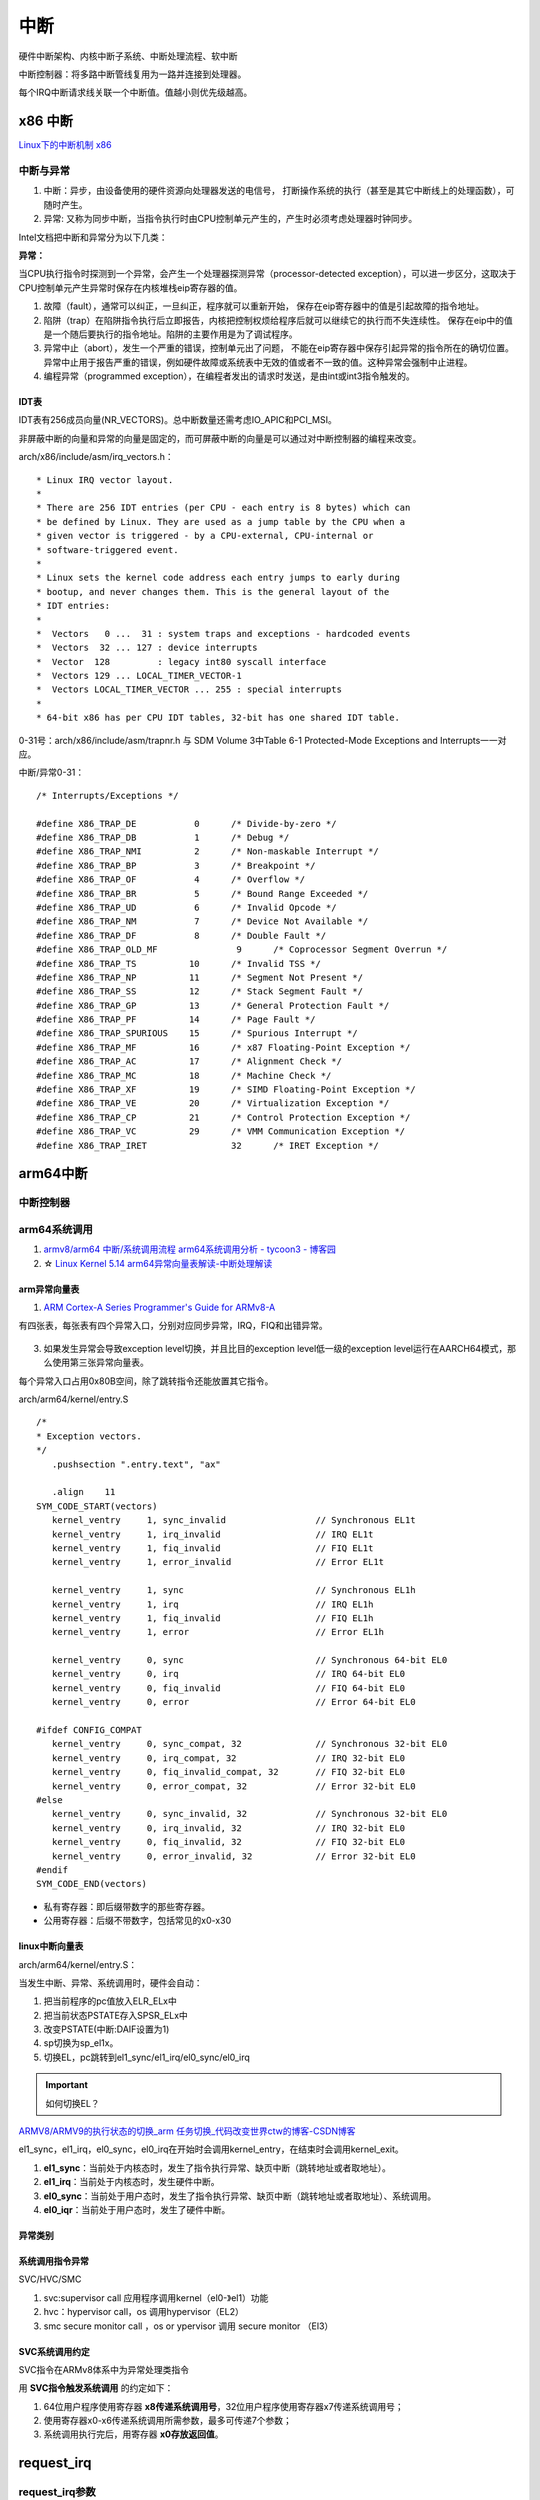 ============
中断 
============
硬件中断架构、内核中断子系统、中断处理流程、软中断


中断控制器：将多路中断管线复用为一路并连接到处理器。

每个IRQ中断请求线关联一个中断值。值越小则优先级越高。

x86 中断
============
`Linux下的中断机制 x86 <https://lrita.github.io/2019/03/05/linux-interrupt-and-trap>`__

中断与异常
-------------

1. 中断：异步，由设备使用的硬件资源向处理器发送的电信号， 打断操作系统的执行（甚至是其它中断线上的处理函数），可随时产生。
2. 异常: 又称为同步中断，当指令执行时由CPU控制单元产生的，产生时必须考虑处理器时钟同步。


Intel文档把中断和异常分为以下几类：

**异常：**

当CPU执行指令时探测到一个异常，会产生一个处理器探测异常（processor-detected exception），可以进一步区分，这取决于CPU控制单元产生异常时保存在内核堆栈eip寄存器的值。

1. 故障（fault），通常可以纠正，一旦纠正，程序就可以重新开始，
   保存在eip寄存器中的值是引起故障的指令地址。
2. 陷阱（trap）在陷阱指令执行后立即报告，内核把控制权烦给程序后就可以继续它的执行而不失连续性。
   保存在eip中的值是一个随后要执行的指令地址。陷阱的主要作用是为了调试程序。
3. 异常中止（abort），发生一个严重的错误，控制单元出了问题，
   不能在eip寄存器中保存引起异常的指令所在的确切位置。异常中止用于报告严重的错误，例如硬件故障或系统表中无效的值或者不一致的值。这种异常会强制中止进程。
4. 编程异常（programmed exception），在编程者发出的请求时发送，是由int或int3指令触发的。



IDT表
~~~~~~~~~


IDT表有256成员向量(NR_VECTORS)。总中断数量还需考虑IO_APIC和PCI_MSI。

非屏蔽中断的向量和异常的向量是固定的，而可屏蔽中断的向量是可以通过对中断控制器的编程来改变。


arch/x86/include/asm/irq_vectors.h：

::

   * Linux IRQ vector layout.
   *
   * There are 256 IDT entries (per CPU - each entry is 8 bytes) which can
   * be defined by Linux. They are used as a jump table by the CPU when a
   * given vector is triggered - by a CPU-external, CPU-internal or
   * software-triggered event.
   *
   * Linux sets the kernel code address each entry jumps to early during
   * bootup, and never changes them. This is the general layout of the
   * IDT entries:
   *
   *  Vectors   0 ...  31 : system traps and exceptions - hardcoded events
   *  Vectors  32 ... 127 : device interrupts
   *  Vector  128         : legacy int80 syscall interface
   *  Vectors 129 ... LOCAL_TIMER_VECTOR-1
   *  Vectors LOCAL_TIMER_VECTOR ... 255 : special interrupts
   *
   * 64-bit x86 has per CPU IDT tables, 32-bit has one shared IDT table.



0-31号：arch/x86/include/asm/trapnr.h 与 SDM Volume 3中Table 6-1 Protected-Mode Exceptions and Interrupts一一对应。

中断/异常0-31：

::

   /* Interrupts/Exceptions */

   #define X86_TRAP_DE		 0	/* Divide-by-zero */
   #define X86_TRAP_DB		 1	/* Debug */
   #define X86_TRAP_NMI		 2	/* Non-maskable Interrupt */
   #define X86_TRAP_BP		 3	/* Breakpoint */
   #define X86_TRAP_OF		 4	/* Overflow */
   #define X86_TRAP_BR		 5	/* Bound Range Exceeded */
   #define X86_TRAP_UD		 6	/* Invalid Opcode */
   #define X86_TRAP_NM		 7	/* Device Not Available */
   #define X86_TRAP_DF		 8	/* Double Fault */
   #define X86_TRAP_OLD_MF		 9	/* Coprocessor Segment Overrun */
   #define X86_TRAP_TS		10	/* Invalid TSS */
   #define X86_TRAP_NP		11	/* Segment Not Present */
   #define X86_TRAP_SS		12	/* Stack Segment Fault */
   #define X86_TRAP_GP		13	/* General Protection Fault */
   #define X86_TRAP_PF		14	/* Page Fault */
   #define X86_TRAP_SPURIOUS	15	/* Spurious Interrupt */
   #define X86_TRAP_MF		16	/* x87 Floating-Point Exception */
   #define X86_TRAP_AC		17	/* Alignment Check */
   #define X86_TRAP_MC		18	/* Machine Check */
   #define X86_TRAP_XF		19	/* SIMD Floating-Point Exception */
   #define X86_TRAP_VE		20	/* Virtualization Exception */
   #define X86_TRAP_CP		21	/* Control Protection Exception */
   #define X86_TRAP_VC		29	/* VMM Communication Exception */
   #define X86_TRAP_IRET		32	/* IRET Exception */





arm64中断
==============
中断控制器
------------


arm64系统调用
--------------
1. `armv8/arm64 中断/系统调用流程 <https://cloud.tencent.com/developer/article/1413292>`__  
   `arm64系统调用分析 - tycoon3 - 博客园  <https://www.cnblogs.com/dream397/p/15993907.html>`__
2. ☆ `Linux Kernel 5.14 arm64异常向量表解读-中断处理解读  <https://blog.csdn.net/weixin_42135087/article/details/120232101>`__


arm异常向量表
~~~~~~~~~~~~~~~~~~
1. `ARM Cortex-A Series Programmer's Guide for ARMv8-A  <https://developer.arm.com/documentation/den0024/a/CHDEEDDC>`__


有四张表，每张表有四个异常入口，分别对应同步异常，IRQ，FIQ和出错异常。



.. figure:: /images/exception_vector_table.png
   :alt: exception_vector_table

3. 如果发生异常会导致exception level切换，并且比目的exception level低一级的exception level运行在AARCH64模式，那么使用第三张异常向量表。

每个异常入口占用0x80B空间，除了跳转指令还能放置其它指令。


arch/arm64/kernel/entry.S

::

   /*
   * Exception vectors.
   */
      .pushsection ".entry.text", "ax"

      .align	11
   SYM_CODE_START(vectors)
      kernel_ventry	1, sync_invalid			// Synchronous EL1t
      kernel_ventry	1, irq_invalid			// IRQ EL1t
      kernel_ventry	1, fiq_invalid			// FIQ EL1t
      kernel_ventry	1, error_invalid		// Error EL1t

      kernel_ventry	1, sync				// Synchronous EL1h
      kernel_ventry	1, irq				// IRQ EL1h
      kernel_ventry	1, fiq_invalid			// FIQ EL1h
      kernel_ventry	1, error			// Error EL1h

      kernel_ventry	0, sync				// Synchronous 64-bit EL0
      kernel_ventry	0, irq				// IRQ 64-bit EL0
      kernel_ventry	0, fiq_invalid			// FIQ 64-bit EL0
      kernel_ventry	0, error			// Error 64-bit EL0

   #ifdef CONFIG_COMPAT
      kernel_ventry	0, sync_compat, 32		// Synchronous 32-bit EL0
      kernel_ventry	0, irq_compat, 32		// IRQ 32-bit EL0
      kernel_ventry	0, fiq_invalid_compat, 32	// FIQ 32-bit EL0
      kernel_ventry	0, error_compat, 32		// Error 32-bit EL0
   #else
      kernel_ventry	0, sync_invalid, 32		// Synchronous 32-bit EL0
      kernel_ventry	0, irq_invalid, 32		// IRQ 32-bit EL0
      kernel_ventry	0, fiq_invalid, 32		// FIQ 32-bit EL0
      kernel_ventry	0, error_invalid, 32		// Error 32-bit EL0
   #endif
   SYM_CODE_END(vectors)


- 私有寄存器：即后缀带数字的那些寄存器。
- 公用寄存器：后缀不带数字，包括常见的x0-x30


linux中断向量表
~~~~~~~~~~~~~~~~~~~~
arch/arm64/kernel/entry.S：


当发生中断、异常、系统调用时，硬件会自动：

1. 把当前程序的pc值放入ELR_ELx中
2. 把当前状态PSTATE存入SPSR_ELx中
3. 改变PSTATE(中断:DAIF设置为1)
4. sp切换为sp_el1x。
5. 切换EL，pc跳转到el1_sync/el1_irq/el0_sync/el0_irq


.. important:: 如何切换EL？

`ARMV8/ARMV9的执行状态的切换_arm 任务切换_代码改变世界ctw的博客-CSDN博客  <https://blog.csdn.net/weixin_42135087/article/details/123422417>`__


el1_sync，el1_irq，el0_sync，el0_irq在开始时会调用kernel_entry，在结束时会调用kernel_exit。

1. **el1_sync**：当前处于内核态时，发生了指令执行异常、缺页中断（跳转地址或者取地址）。
2. **el1_irq**：当前处于内核态时，发生硬件中断。
3. **el0_sync**：当前处于用户态时，发生了指令执行异常、缺页中断（跳转地址或者取地址）、系统调用。
4. **el0_iqr**：当前处于用户态时，发生了硬件中断。


异常类别
~~~~~~~~~~~


系统调用指令异常
~~~~~~~~~~~~~~~~~~~~~~~~~~
SVC/HVC/SMC


1. svc:supervisor call 应用程序调用kernel（el0-》el1）功能
2. hvc：hypervisor call，os 调用hypervisor（EL2）
3. smc secure monitor call ，os or ypervisor 调用 secure monitor （El3）

SVC系统调用约定
~~~~~~~~~~~~~~~~~

SVC指令在ARMv8体系中为异常处理类指令

用 **SVC指令触发系统调用** 的约定如下：

1. 64位用户程序使用寄存器 **x8传递系统调用号**，32位用户程序使用寄存器x7传递系统调用号；
2. 使用寄存器x0-x6传递系统调用所需参数，最多可传递7个参数；
3. 系统调用执行完后，用寄存器 **x0存放返回值**。



request_irq
=================
request_irq参数
-----------------
`Linux(内核剖析):20---中断之中断处理程序（request_irq、free_irq）  <https://blog.csdn.net/qq_41453285/article/details/103945123>`__
handler：发生中断时首先要执行的硬，也可

返回IRQ_HANDLE不执行中断线程

thread_fn : 中断线程，类似于中断下半部
::

   /**
   * request_irq - Add a handler for an interrupt line
   * @irq:	The interrupt line to allocate //逻辑中断号，/proc。可以预设固定、可以动态编程、可以探测获取。
   * @handler:	Function to be called when the IRQ occurs.  // irqreturn_t irq_handler_t(int irq, void *dev) 被调用时irq和dev来源于request_irq
   *		Primary handler for threaded interrupts
   *		If NULL, the default primary handler is installed
   * @flags:	Handling flags   //中断属性等。共享、关其它终端、上升沿
   * @name:	Name of the device generating this interrupt
   * @dev:	A cookie passed to the handler function //用于区分共享中断，也可传递其它结构
   *
   * This call allocates an interrupt and establishes a handler; see
   * the documentation for request_threaded_irq() for details.
   */
   static inline int __must_check
   request_irq(unsigned int irq, irq_handler_t handler, unsigned long flags,
         const char *name, void *dev)
   {
      return request_threaded_irq(irq, handler, NULL, flags, name, dev);
   }

   int request_threaded_irq(unsigned int irq, irq_handler_t handler,
            irq_handler_t thread_fn, unsigned long irqflags,
            const char *devname, void *dev_id)
   {
   .............

      desc = irq_to_desc(irq);

      action->handler = handler;
      action->thread_fn = thread_fn;
      action->flags = irqflags;
      action->name = devname;
      action->dev_id = dev_id;
   ..............
   // handler中断处理函数，可以通过返回 IRQ_WAKE_THREADED唤醒中断线程thread_fn


    



中断上半部
=============

即中断处理程序。运行于中断上下文中，不可阻塞。

上半部执行具有严格时限的工作，运行时可禁止所有其它中断（大部分不会），
同时在其它处理器上禁止同一中断线，即同一中断处理程序不会被同时调用以处理嵌套的中断，即无需重入。

中断下半部
===============
下半部：所有用于实现将工作推后执行的内核机制。

1. 可调度/休眠 -> 工作队列
2. 性能要求高  -> 软中断
3. 大多数情况  -> tasklet

这里的软中断与系统调用使用的软件中断不同。



可延时函数与工作队列
-----------------------
1. `《深入理解Linux内核》软中断/tasklet/工作队列 - only_eVonne - 博客园  <https://www.cnblogs.com/li-hao/archive/2012/01/12/2321084.html>`__
2. `【原创】Linux中断子系统（三）-softirq和tasklet - LoyenWang - 博客园  <https://www.cnblogs.com/LoyenWang/p/13124803.html>`__

1. 可延时函数：由软中断或tasklet实现。运行在中断上下文(如do_IRQ退出时即为一个软中断检查点)，不能睡眠、阻塞。
2. 工作队列：运行在进程上下文，可阻塞。
3. 中断线程化：wakeup_softirqd唤醒内核线程来执行，该线程和其它线程一样需要调度。 耗时较长、实时性不高的场景，避免影响用户线程的实时性。
4. 非线程化中断：调用__do_softirq函数来处理。Bottom-half Enable 和 do_IRQ退出 时检查执行。




软中断
----------
1. 对性能要求非常高的场景（如网络、SCSI）。编译时静态注册。
2. 



tasklet
-----------------

1. 适用大部分下半部处理。使用软中断实现。也可动态注册。
2. 两个不同类型的tasklet可以在不同处理器上同时执行，但两个相同类型的tasklet不能同时执行 。




工作队列
---------------

1. 可在进程上下文运行。
2. 允许重新调度和睡眠（获取大量内存、获取信号量、阻塞式IO时）。


工作队列提供把需要推后执行的任务交给特定的通用线程的接口。
工作队列线程被唤醒时，已被调度的任务才被执行。

工作队列处理函数运行在进程上下文中，但不能访问用户空间，
因为内核线程在用户空间没有相关的内存映射。

系统调用时内核代表用户空间的进程运行，可访问用户空间，会映射用户空间的内存。



中断嵌套
------------
实际就是高优先级中断打断低优先级中断，新版本内核已经不支持。




